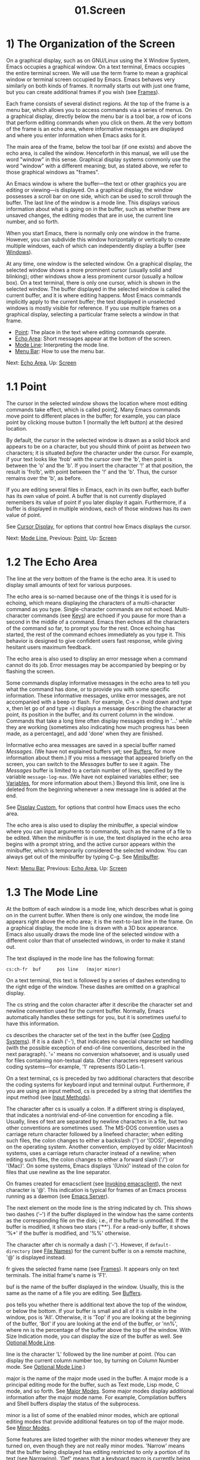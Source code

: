 #+TITLE: 01.Screen
* 1) The Organization of the Screen

On a graphical display, such as on GNU/Linux using the X Window System, Emacs occupies a graphical window. On a text terminal, Emacs occupies the entire terminal screen. We will use the term frame to mean a graphical window or terminal screen occupied by Emacs. Emacs behaves very similarly on both kinds of frames. It normally starts out with just one frame, but you can create additional frames if you wish (see [[file:///home/me/Desktop/GNU%20Emacs%20Manual.html#Frames][Frames]]).

Each frame consists of several distinct regions. At the top of the frame is a menu bar, which allows you to access commands via a series of menus. On a graphical display, directly below the menu bar is a tool bar, a row of icons that perform editing commands when you click on them. At the very bottom of the frame is an echo area, where informative messages are displayed and where you enter information when Emacs asks for it.

The main area of the frame, below the tool bar (if one exists) and above the echo area, is called the window. Henceforth in this manual, we will use the word "window" in this sense. Graphical display systems commonly use the word "window" with a different meaning; but, as stated above, we refer to those graphical windows as "frames".

An Emacs window is where the buffer---the text or other graphics you are editing or viewing---is displayed. On a graphical display, the window possesses a scroll bar on one side, which can be used to scroll through the buffer. The last line of the window is a mode line. This displays various information about what is going on in the buffer, such as whether there are unsaved changes, the editing modes that are in use, the current line number, and so forth.

When you start Emacs, there is normally only one window in the frame. However, you can subdivide this window horizontally or vertically to create multiple windows, each of which can independently display a buffer (see [[file:///home/me/Desktop/GNU%20Emacs%20Manual.html#Windows][Windows]]).

At any time, one window is the selected window. On a graphical display, the selected window shows a more prominent cursor (usually solid and blinking); other windows show a less prominent cursor (usually a hollow box). On a text terminal, there is only one cursor, which is shown in the selected window. The buffer displayed in the selected window is called the current buffer, and it is where editing happens. Most Emacs commands implicitly apply to the current buffer; the text displayed in unselected windows is mostly visible for reference. If you use multiple frames on a graphical display, selecting a particular frame selects a window in that frame.

- [[file:///home/me/Desktop/GNU%20Emacs%20Manual.html#Point][Point]]: The place in the text where editing commands operate.
- [[file:///home/me/Desktop/GNU%20Emacs%20Manual.html#Echo-Area][Echo Area]]: Short messages appear at the bottom of the screen.
- [[file:///home/me/Desktop/GNU%20Emacs%20Manual.html#Mode-Line][Mode Line]]: Interpreting the mode line.
- [[file:///home/me/Desktop/GNU%20Emacs%20Manual.html#Menu-Bar][Menu Bar]]: How to use the menu bar.

Next: [[file:///home/me/Desktop/GNU%20Emacs%20Manual.html#Echo-Area][Echo Area]], Up: [[file:///home/me/Desktop/GNU%20Emacs%20Manual.html#Screen][Screen]]
* 1.1 Point
    :PROPERTIES:
    :CUSTOM_ID: point
    :END:

The cursor in the selected window shows the location where most editing commands take effect, which is called point[[file:///home/me/Desktop/GNU%20Emacs%20Manual.html#fn-2][2]]. Many Emacs commands move point to different places in the buffer; for example, you can place point by clicking mouse button 1 (normally the left button) at the desired location.

By default, the cursor in the selected window is drawn as a solid block and appears to be /on/ a character, but you should think of point as /between/ two characters; it is situated /before/ the character under the cursor. For example, if your text looks like 'frob' with the cursor over the 'b', then point is between the 'o' and the 'b'. If you insert the character '!' at that position, the result is 'fro!b', with point between the '!' and the 'b'. Thus, the cursor remains over the 'b', as before.

If you are editing several files in Emacs, each in its own buffer, each buffer has its own value of point. A buffer that is not currently displayed remembers its value of point if you later display it again. Furthermore, if a buffer is displayed in multiple windows, each of those windows has its own value of point.

See [[file:///home/me/Desktop/GNU%20Emacs%20Manual.html#Cursor-Display][Cursor Display]], for options that control how Emacs displays the cursor.

Next: [[file:///home/me/Desktop/GNU%20Emacs%20Manual.html#Mode-Line][Mode Line]], Previous: [[file:///home/me/Desktop/GNU%20Emacs%20Manual.html#Point][Point]], Up: [[file:///home/me/Desktop/GNU%20Emacs%20Manual.html#Screen][Screen]]
* 1.2 The Echo Area
    :PROPERTIES:
    :CUSTOM_ID: the-echo-area
    :END:

The line at the very bottom of the frame is the echo area. It is used to display small amounts of text for various purposes.

The echo area is so-named because one of the things it is used for is echoing, which means displaying the characters of a multi-character command as you type. Single-character commands are not echoed. Multi-character commands (see [[file:///home/me/Desktop/GNU%20Emacs%20Manual.html#Keys][Keys]]) are echoed if you pause for more than a second in the middle of a command. Emacs then echoes all the characters of the command so far, to prompt you for the rest. Once echoing has started, the rest of the command echoes immediately as you type it. This behavior is designed to give confident users fast response, while giving hesitant users maximum feedback.

The echo area is also used to display an error message when a command cannot do its job. Error messages may be accompanied by beeping or by flashing the screen.

Some commands display informative messages in the echo area to tell you what the command has done, or to provide you with some specific information. These informative messages, unlike error messages, are not accompanied with a beep or flash. For example, C-x = (hold down and type x, then let go of and type =) displays a message describing the character at point, its position in the buffer, and its current column in the window. Commands that take a long time often display messages ending in '...' while they are working (sometimes also indicating how much progress has been made, as a percentage), and add 'done' when they are finished.

Informative echo area messages are saved in a special buffer named /Messages/. (We have not explained buffers yet; see [[file:///home/me/Desktop/GNU%20Emacs%20Manual.html#Buffers][Buffers]], for more information about them.) If you miss a message that appeared briefly on the screen, you can switch to the /Messages/ buffer to see it again. The /Messages/ buffer is limited to a certain number of lines, specified by the variable =message-log-max=. (We have not explained variables either; see [[file:///home/me/Desktop/GNU%20Emacs%20Manual.html#Variables][Variables]], for more information about them.) Beyond this limit, one line is deleted from the beginning whenever a new message line is added at the end.

See [[file:///home/me/Desktop/GNU%20Emacs%20Manual.html#Display-Custom][Display Custom]], for options that control how Emacs uses the echo area.

The echo area is also used to display the minibuffer, a special window where you can input arguments to commands, such as the name of a file to be edited. When the minibuffer is in use, the text displayed in the echo area begins with a prompt string, and the active cursor appears within the minibuffer, which is temporarily considered the selected window. You can always get out of the minibuffer by typing C-g. See [[file:///home/me/Desktop/GNU%20Emacs%20Manual.html#Minibuffer][Minibuffer]].

Next: [[file:///home/me/Desktop/GNU%20Emacs%20Manual.html#Menu-Bar][Menu Bar]], Previous: [[file:///home/me/Desktop/GNU%20Emacs%20Manual.html#Echo-Area][Echo Area]], Up: [[file:///home/me/Desktop/GNU%20Emacs%20Manual.html#Screen][Screen]]
* 1.3 The Mode Line
    :PROPERTIES:
    :CUSTOM_ID: the-mode-line
    :END:

At the bottom of each window is a mode line, which describes what is going on in the current buffer. When there is only one window, the mode line appears right above the echo area; it is the next-to-last line in the frame. On a graphical display, the mode line is drawn with a 3D box appearance. Emacs also usually draws the mode line of the selected window with a different color than that of unselected windows, in order to make it stand out.

The text displayed in the mode line has the following format:

#+BEGIN_EXAMPLE
          cs:ch-fr  buf      pos line   (major minor)
#+END_EXAMPLE

On a text terminal, this text is followed by a series of dashes extending to the right edge of the window. These dashes are omitted on a graphical display.

The cs string and the colon character after it describe the character set and newline convention used for the current buffer. Normally, Emacs automatically handles these settings for you, but it is sometimes useful to have this information.

cs describes the character set of the text in the buffer (see [[file:///home/me/Desktop/GNU%20Emacs%20Manual.html#Coding-Systems][Coding Systems]]). If it is a dash ('-'), that indicates no special character set handling (with the possible exception of end-of-line conventions, described in the next paragraph). '=' means no conversion whatsoever, and is usually used for files containing non-textual data. Other characters represent various coding systems---for example, '1' represents ISO Latin-1.

On a text terminal, cs is preceded by two additional characters that describe the coding systems for keyboard input and terminal output. Furthermore, if you are using an input method, cs is preceded by a string that identifies the input method (see [[file:///home/me/Desktop/GNU%20Emacs%20Manual.html#Input-Methods][Input Methods]]).

The character after cs is usually a colon. If a different string is displayed, that indicates a nontrivial end-of-line convention for encoding a file. Usually, lines of text are separated by newline characters in a file, but two other conventions are sometimes used. The MS-DOS convention uses a carriage return character followed by a linefeed character; when editing such files, the colon changes to either a backslash ('') or ‘(DOS)', depending on the operating system. Another convention, employed by older Macintosh systems, uses a carriage return character instead of a newline; when editing such files, the colon changes to either a forward slash ('/') or '(Mac)'. On some systems, Emacs displays '(Unix)' instead of the colon for files that use newline as the line separator.

On frames created for emacsclient (see [[file:///home/me/Desktop/GNU%20Emacs%20Manual.html#Invoking-emacsclient][Invoking emacsclient]]), the next character is '@'. This indication is typical for frames of an Emacs process running as a daemon (see [[file:///home/me/Desktop/GNU%20Emacs%20Manual.html#Emacs-Server][Emacs Server]]).

The next element on the mode line is the string indicated by ch. This shows two dashes ('--') if the buffer displayed in the window has the same contents as the corresponding file on the disk; i.e., if the buffer is unmodified. If the buffer is modified, it shows two stars (‘**'). For a read-only buffer, it shows ‘%*' if the buffer is modified, and '%%' otherwise.

The character after ch is normally a dash ('-'). However, if =default-directory= (see [[file:///home/me/Desktop/GNU%20Emacs%20Manual.html#File-Names][File Names]]) for the current buffer is on a remote machine, '@' is displayed instead.

fr gives the selected frame name (see [[file:///home/me/Desktop/GNU%20Emacs%20Manual.html#Frames][Frames]]). It appears only on text terminals. The initial frame's name is 'F1'.

buf is the name of the buffer displayed in the window. Usually, this is the same as the name of a file you are editing. See [[file:///home/me/Desktop/GNU%20Emacs%20Manual.html#Buffers][Buffers]].

pos tells you whether there is additional text above the top of the window, or below the bottom. If your buffer is small and all of it is visible in the window, pos is 'All'. Otherwise, it is 'Top' if you are looking at the beginning of the buffer, 'Bot' if you are looking at the end of the buffer, or 'nn%', where nn is the percentage of the buffer above the top of the window. With Size Indication mode, you can display the size of the buffer as well. See [[file:///home/me/Desktop/GNU%20Emacs%20Manual.html#Optional-Mode-Line][Optional Mode Line]].

line is the character 'L' followed by the line number at point. (You can display the current column number too, by turning on Column Number mode. See [[file:///home/me/Desktop/GNU%20Emacs%20Manual.html#Optional-Mode-Line][Optional Mode Line]].)

major is the name of the major mode used in the buffer. A major mode is a principal editing mode for the buffer, such as Text mode, Lisp mode, C mode, and so forth. See [[file:///home/me/Desktop/GNU%20Emacs%20Manual.html#Major-Modes][Major Modes]]. Some major modes display additional information after the major mode name. For example, Compilation buffers and Shell buffers display the status of the subprocess.

minor is a list of some of the enabled minor modes, which are optional editing modes that provide additional features on top of the major mode. See [[file:///home/me/Desktop/GNU%20Emacs%20Manual.html#Minor-Modes][Minor Modes]].

Some features are listed together with the minor modes whenever they are turned on, even though they are not really minor modes. 'Narrow' means that the buffer being displayed has editing restricted to only a portion of its text (see [[file:///home/me/Desktop/GNU%20Emacs%20Manual.html#Narrowing][Narrowing]]). 'Def' means that a keyboard macro is currently being defined (see [[file:///home/me/Desktop/GNU%20Emacs%20Manual.html#Keyboard-Macros][Keyboard Macros]]).

In addition, if Emacs is inside a recursive editing level, square brackets ('[...]') appear around the parentheses that surround the modes. If Emacs is in one recursive editing level within another, double square brackets appear, and so on. Since recursive editing levels affect Emacs globally, such square brackets appear in the mode line of every window. See [[file:///home/me/Desktop/GNU%20Emacs%20Manual.html#Recursive-Edit][Recursive Edit]].

You can change the appearance of the mode line as well as the format of its contents. See [[file:///home/me/Desktop/GNU%20Emacs%20Manual.html#Optional-Mode-Line][Optional Mode Line]]. In addition, the mode line is mouse-sensitive; clicking on different parts of the mode line performs various commands. See [[file:///home/me/Desktop/GNU%20Emacs%20Manual.html#Mode-Line-Mouse][Mode Line Mouse]]. Also, hovering the mouse pointer above mouse-sensitive portions of the mode line shows tooltips (see [[file:///home/me/Desktop/GNU%20Emacs%20Manual.html#Tooltips][Tooltips]]) with information about commands you can invoke by clicking on the mode line.

Previous: [[file:///home/me/Desktop/GNU%20Emacs%20Manual.html#Mode-Line][Mode Line]], Up: [[file:///home/me/Desktop/GNU%20Emacs%20Manual.html#Screen][Screen]]
* 1.4 The Menu Bar
    :PROPERTIES:
    :CUSTOM_ID: the-menu-bar
    :END:

Each Emacs frame normally has a menu bar at the top which you can use to perform common operations. There's no need to list them here, as you can more easily see them yourself.

On a display that supports a mouse, you can use the mouse to choose a command from the menu bar. An arrow on the right edge of a menu item means it leads to a subsidiary menu, or submenu. A '...' at the end of a menu item means that the command will prompt you for further input before it actually does anything.

Some of the commands in the menu bar have ordinary key bindings as well; if so, a key binding is shown after the item itself. To view the full command name and documentation for a menu item, type C-h k, and then select the menu bar with the mouse in the usual way (see [[file:///home/me/Desktop/GNU%20Emacs%20Manual.html#Key-Help][Key Help]]).

Instead of using the mouse, you can also invoke the first menu bar item by pressing (to run the command =menu-bar-open=). You can then navigate the menus with the arrow keys or with C-b, C-f (left/right), C-p, and C-n (up/down). To activate a selected menu item, press ; to cancel menu navigation, press C-g or . (However, note that when Emacs was built with a GUI toolkit, the menus are drawn and controlled by the toolkit, and the key sequences to cancel menu navigation might be different from the above description.)

On a text terminal, you can optionally access the menu-bar menus in the echo area. To this end, customize the variable =tty-menu-open-use-tmm= to a non-=nil= value. Then typing will run the command =tmm-menubar= instead of dropping down the menu. (You can also type M-=, which always invokes=tmm-menubar=.)=tmm-menubar` lets you select a menu item with the keyboard. A provisional choice appears in the echo area. You can use the up and down arrow keys to move through the menu to different items, and then you can type to select the item. Each menu item is also designated by a letter or digit (usually the initial of some word in the item's name). This letter or digit is separated from the item name by '==>'. You can type the item's letter or digit to select the item.


